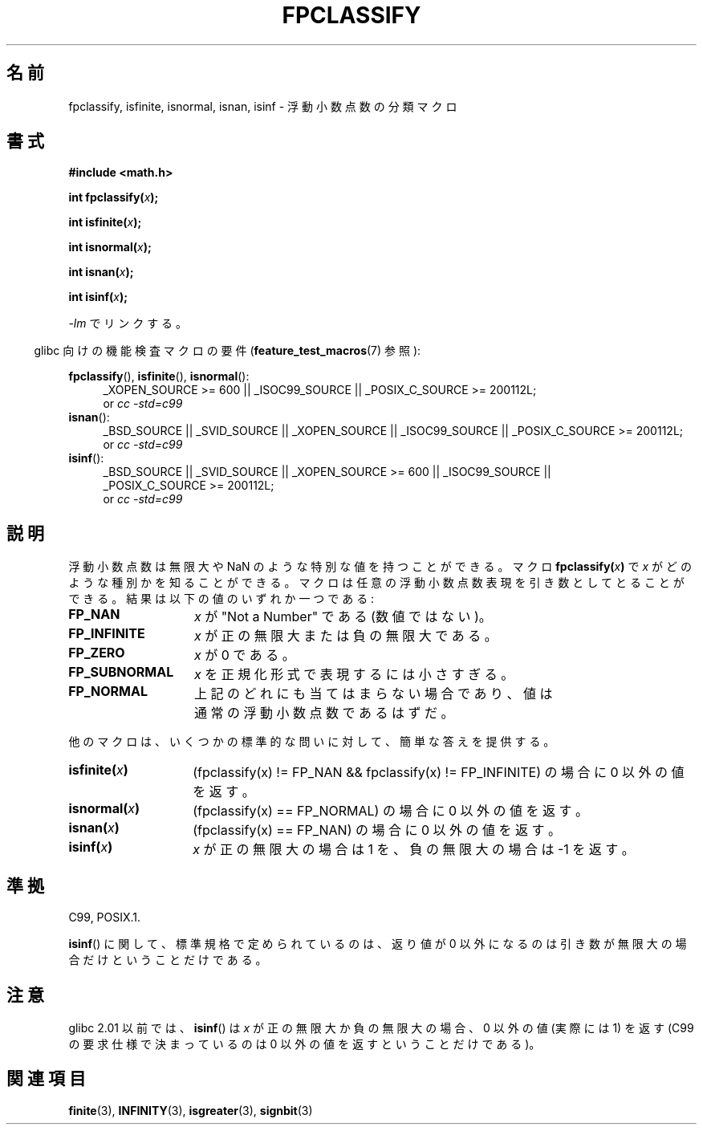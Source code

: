 .\" Copyright 2002 Walter Harms (walter.harms@informatik.uni-oldenburg.de)
.\" Distributed under GPL, 2002-07-27 Walter Harms
.\" This was done with the help of the glibc manual.
.\"
.\" 2004-10-31, aeb, corrected
.\"
.\" Japanese Version Copyright (c) 2004-2005 Yuichi SATO
.\"         all rights reserved.
.\" Translated 2004-07-27, Yuichi SATO <ysato444@yahoo.co.jp>
.\" Updated & Modified 2005-01-10, Yuichi SATO
.\" Updated & Modified 2005-09-04, Akihiro MOTOKI <amotoki@dd.iij4u.or.jp>
.\" Updated 2008-09-16, Akihiro MOTOKI <amotoki@dd.iij4u.or.jp>
.\"
.TH FPCLASSIFY 3  2010-09-20 "" "Linux Programmer's Manual"
.SH 名前
fpclassify, isfinite, isnormal, isnan, isinf \- 浮動小数点数の分類マクロ
.SH 書式
.nf
.B #include <math.h>
.sp
.BI "int fpclassify(" x );
.sp
.BI "int isfinite(" x );
.sp
.BI "int isnormal(" x );
.sp
.BI "int isnan(" x );
.sp
.BI "int isinf(" x );
.fi
.sp
\fI\-lm\fP でリンクする。
.sp
.in -4n
glibc 向けの機能検査マクロの要件
.RB ( feature_test_macros (7)
参照):
.in
.sp
.\" I haven't fully grokked the source to determine the FTM requirements;
.\" in part, the following has been tested by experiment.
.ad l
.BR fpclassify (),
.BR isfinite (),
.BR isnormal ():
.RS 4
_XOPEN_SOURCE\ >=\ 600 || _ISOC99_SOURCE ||
_POSIX_C_SOURCE\ >=\ 200112L;
.br
or
.I cc\ -std=c99
.RE
.BR isnan ():
.RS 4
_BSD_SOURCE || _SVID_SOURCE || _XOPEN_SOURCE || _ISOC99_SOURCE ||
_POSIX_C_SOURCE\ >=\ 200112L;
.br
or
.I cc\ -std=c99
.RE
.BR isinf ():
.RS 4
_BSD_SOURCE || _SVID_SOURCE || _XOPEN_SOURCE\ >=\ 600 || _ISOC99_SOURCE ||
_POSIX_C_SOURCE\ >=\ 200112L;
.br
or
.I cc\ -std=c99
.RE
.ad
.SH 説明
浮動小数点数は無限大や NaN のような特別な値を持つことができる。
マクロ
.BI fpclassify( x )
で
.I x
がどのような種別かを知ることができる。
マクロは任意の浮動小数点数表現を引き数としてとることができる。
結果は以下の値のいずれか一つである:
.TP 14
.B FP_NAN
.I x
が "Not a Number" である (数値ではない)。
.TP
.B FP_INFINITE
.I x
が正の無限大または負の無限大である。
.TP
.B FP_ZERO
.I x
が 0 である。
.TP
.B FP_SUBNORMAL
.I x
を正規化形式で表現するには小さすぎる。
.TP
.B FP_NORMAL
上記のどれにも当てはまらない場合であり、
値は通常の浮動小数点数であるはずだ。
.LP
他のマクロは、いくつかの標準的な問いに対して、簡単な答えを提供する。
.TP 14
.BI isfinite( x )
(fpclassify(x) != FP_NAN && fpclassify(x) != FP_INFINITE)
の場合に 0 以外の値を返す。
.TP
.BI isnormal( x )
(fpclassify(x) == FP_NORMAL)
の場合に 0 以外の値を返す。
.TP
.BI isnan( x )
(fpclassify(x) == FP_NAN)
の場合に 0 以外の値を返す。
.TP
.BI isinf( x )
.I x
が正の無限大の場合は 1 を、
負の無限大の場合は \-1 を返す。
.SH 準拠
C99, POSIX.1.

.BR isinf ()
に関して、標準規格で定められているのは、
返り値が 0 以外になるのは引き数が無限大の場合だけということだけである。
.SH 注意
glibc 2.01 以前では、
.BR isinf ()
は
.I x
が正の無限大か負の無限大の場合、
0 以外の値 (実際には 1) を返す
(C99 の要求仕様で決まっているのは
0 以外の値を返すということだけである)。
.SH 関連項目
.BR finite (3),
.BR INFINITY (3),
.BR isgreater (3),
.BR signbit (3)

